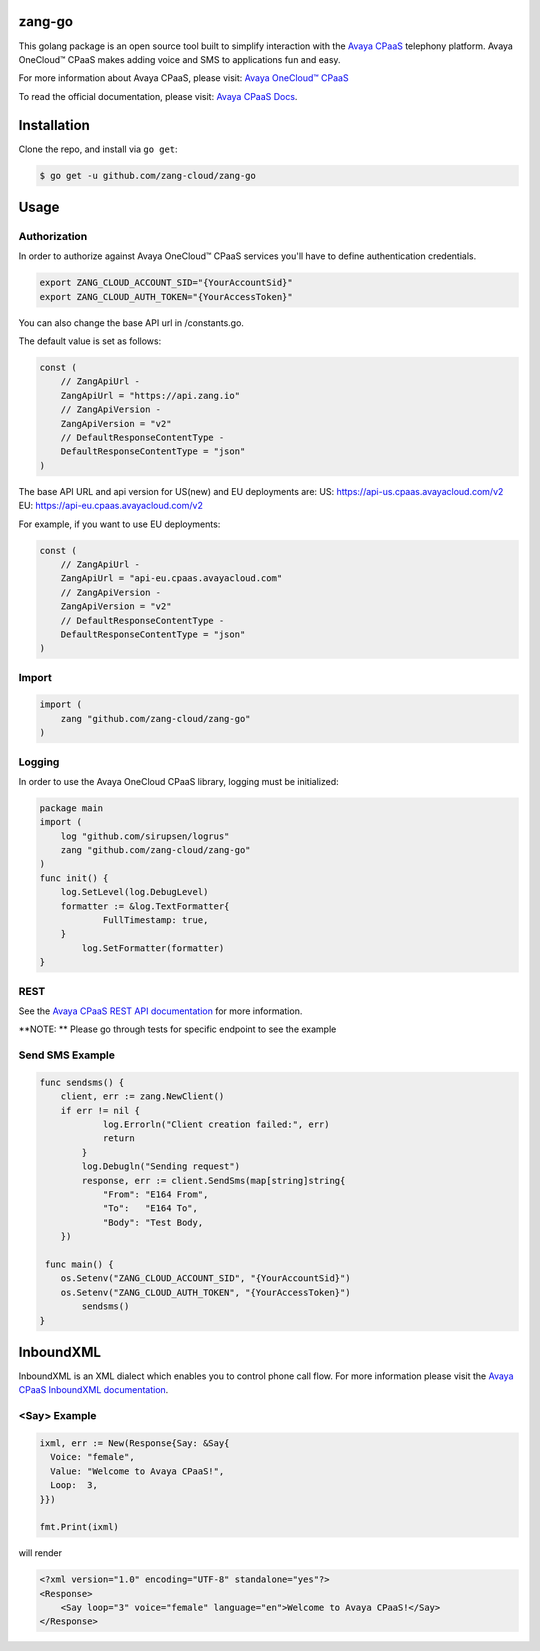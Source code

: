 zang-go
==========

This golang package is an open source tool built to simplify interaction with
the `Avaya CPaaS <http://www.zang.io>`_ telephony platform. Avaya OneCloud™️ CPaaS  makes adding voice
and SMS to applications fun and easy.

For more information about Avaya CPaaS, please visit:
`Avaya OneCloud™️ CPaaS  <https://www.zang.io/products/cloud>`_

To read the official documentation, please visit: `Avaya CPaaS Docs <http://docs.zang.io/aspx/docs>`_.


Installation
============

Clone the repo, and install via ``go get``:

.. code-block:: bash

    $ go get -u github.com/zang-cloud/zang-go
    
.. code-block:: bash

Usage
======

Authorization
----
In order to authorize against Avaya OneCloud™️ CPaaS  services you'll have to define authentication credentials.

.. code-block:: bash

    export ZANG_CLOUD_ACCOUNT_SID="{YourAccountSid}"
    export ZANG_CLOUD_AUTH_TOKEN="{YourAccessToken}"
    
.. code-block:: bash

You can also change the base API url in /constants.go.

The default value is set as follows:

.. code-block:: bash

    const (
	// ZangApiUrl -
	ZangApiUrl = "https://api.zang.io"
	// ZangApiVersion -
	ZangApiVersion = "v2"
	// DefaultResponseContentType -
	DefaultResponseContentType = "json"
    )

.. code-block:: bash

The base API URL and api version for US(new) and EU deployments are:
US: https://api-us.cpaas.avayacloud.com/v2
EU: https://api-eu.cpaas.avayacloud.com/v2

For example, if you want to use EU deployments:

.. code-block:: bash

    const (
	// ZangApiUrl -
	ZangApiUrl = "api-eu.cpaas.avayacloud.com"
	// ZangApiVersion -
	ZangApiVersion = "v2"
	// DefaultResponseContentType -
	DefaultResponseContentType = "json"
    )

.. code-block:: bash

Import
----

.. code-block:: golang
    
    import (
        zang "github.com/zang-cloud/zang-go"
    )

.. code-block:: golang

Logging
----

In order to use the Avaya OneCloud CPaaS library, logging must be initialized:

.. code-block:: golang

    package main
    import (
    	log "github.com/sirupsen/logrus"
    	zang "github.com/zang-cloud/zang-go"
    )
    func init() {
    	log.SetLevel(log.DebugLevel)
    	formatter := &log.TextFormatter{
    		FullTimestamp: true,
    	}
	    log.SetFormatter(formatter)
    }
    
.. code-block:: golang

REST
----

See the `Avaya CPaaS REST API documentation <http://docs.zang.io/aspx/rest>`_
for more information.

**NOTE: ** Please go through tests for specific endpoint to see the example

Send SMS Example
----------------

.. code-block:: golang

    func sendsms() {
    	client, err := zang.NewClient()
    	if err != nil {
	    	log.Errorln("Client creation failed:", err)
	    	return
	    }
	    log.Debugln("Sending request")
	    response, err := client.SendSms(map[string]string{
    		"From": "E164 From",
    		"To":   "E164 To",
    		"Body": "Test Body,
    	})
        
     func main() {
    	os.Setenv("ZANG_CLOUD_ACCOUNT_SID", "{YourAccountSid}")
    	os.Setenv("ZANG_CLOUD_AUTH_TOKEN", "{YourAccessToken}")
	    sendsms()
    }

.. code-block:: golang

InboundXML
==========

InboundXML is an XML dialect which enables you to control phone call flow.
For more information please visit the `Avaya CPaaS InboundXML documentation
<http://docs.zang.io/aspx/inboundxml>`_.

<Say> Example
-------------

.. code-block:: golang

  ixml, err := New(Response{Say: &Say{
    Voice: "female",
    Value: "Welcome to Avaya CPaaS!",
    Loop:  3,
  }})

  fmt.Print(ixml)

.. code-block:: golang

will render

.. code-block:: xml

    <?xml version="1.0" encoding="UTF-8" standalone="yes"?>
    <Response>
        <Say loop="3" voice="female" language="en">Welcome to Avaya CPaaS!</Say>
    </Response>

.. code-block:: xml
